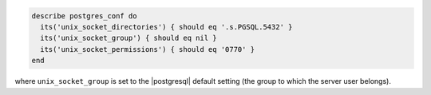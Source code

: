 .. The contents of this file may be included in multiple topics (using the includes directive).
.. The contents of this file should be modified in a way that preserves its ability to appear in multiple topics.

.. To test the Unix socket settings:

.. code-block:: ruby

   describe postgres_conf do
     its('unix_socket_directories') { should eq '.s.PGSQL.5432' }
     its('unix_socket_group') { should eq nil }
     its('unix_socket_permissions') { should eq '0770' }
   end

where ``unix_socket_group`` is set to the |postgresql| default setting (the group to which the server user belongs).
